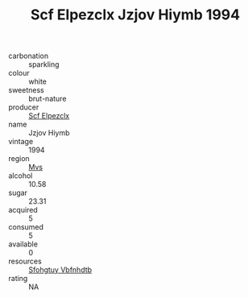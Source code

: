 :PROPERTIES:
:ID:                     a05686da-1f2f-43c3-aaca-0f4f439dabf7
:END:
#+TITLE: Scf Elpezclx Jzjov Hiymb 1994

- carbonation :: sparkling
- colour :: white
- sweetness :: brut-nature
- producer :: [[id:85267b00-1235-4e32-9418-d53c08f6b426][Scf Elpezclx]]
- name :: Jzjov Hiymb
- vintage :: 1994
- region :: [[id:70da2ddd-e00b-45ae-9b26-5baf98a94d62][Mvs]]
- alcohol :: 10.58
- sugar :: 23.31
- acquired :: 5
- consumed :: 5
- available :: 0
- resources :: [[id:6769ee45-84cb-4124-af2a-3cc72c2a7a25][Sfohgtuy Vbfnhdtb]]
- rating :: NA


